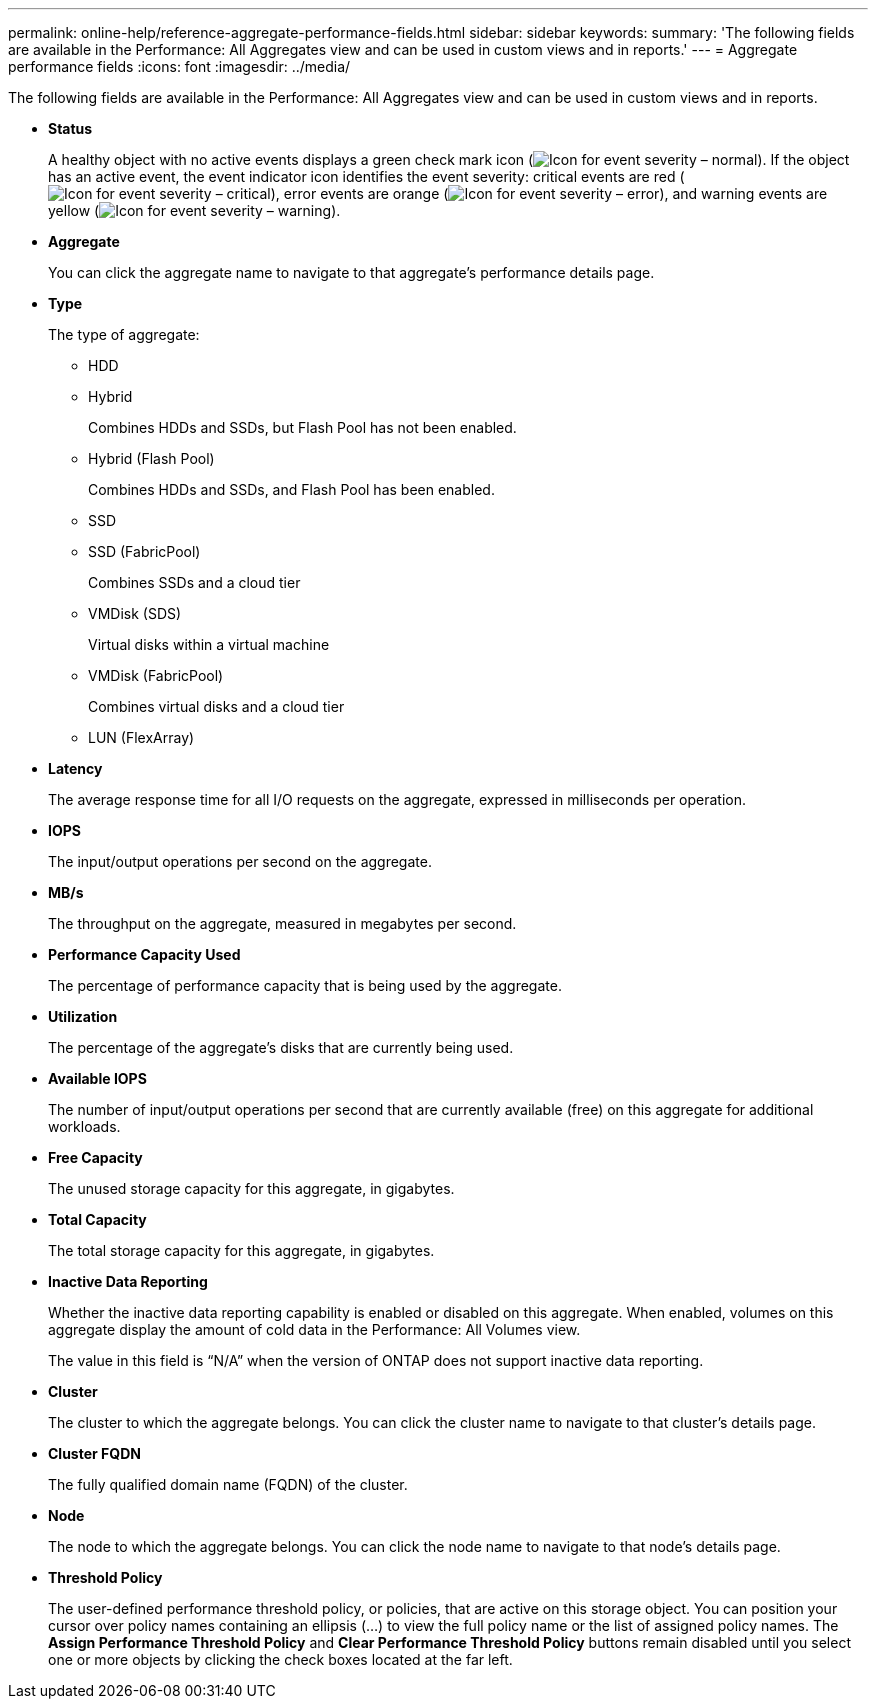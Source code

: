 ---
permalink: online-help/reference-aggregate-performance-fields.html
sidebar: sidebar
keywords: 
summary: 'The following fields are available in the Performance: All Aggregates view and can be used in custom views and in reports.'
---
= Aggregate performance fields
:icons: font
:imagesdir: ../media/

[.lead]
The following fields are available in the Performance: All Aggregates view and can be used in custom views and in reports.

* *Status*
+
A healthy object with no active events displays a green check mark icon (image:../media/sev-normal-um60.png[Icon for event severity – normal]). If the object has an active event, the event indicator icon identifies the event severity: critical events are red (image:../media/sev-critical-um60.png[Icon for event severity – critical]), error events are orange (image:../media/sev-error-um60.png[Icon for event severity – error]), and warning events are yellow (image:../media/sev-warning-um60.png[Icon for event severity – warning]).

* *Aggregate*
+
You can click the aggregate name to navigate to that aggregate's performance details page.

* *Type*
+
The type of aggregate:

 ** HDD
 ** Hybrid
+
Combines HDDs and SSDs, but Flash Pool has not been enabled.

 ** Hybrid (Flash Pool)
+
Combines HDDs and SSDs, and Flash Pool has been enabled.

 ** SSD
 ** SSD (FabricPool)
+
Combines SSDs and a cloud tier

 ** VMDisk (SDS)
+
Virtual disks within a virtual machine

 ** VMDisk (FabricPool)
+
Combines virtual disks and a cloud tier

 ** LUN (FlexArray)

* *Latency*
+
The average response time for all I/O requests on the aggregate, expressed in milliseconds per operation.

* *IOPS*
+
The input/output operations per second on the aggregate.

* *MB/s*
+
The throughput on the aggregate, measured in megabytes per second.

* *Performance Capacity Used*
+
The percentage of performance capacity that is being used by the aggregate.

* *Utilization*
+
The percentage of the aggregate's disks that are currently being used.

* *Available IOPS*
+
The number of input/output operations per second that are currently available (free) on this aggregate for additional workloads.

* *Free Capacity*
+
The unused storage capacity for this aggregate, in gigabytes.

* *Total Capacity*
+
The total storage capacity for this aggregate, in gigabytes.

* *Inactive Data Reporting*
+
Whether the inactive data reporting capability is enabled or disabled on this aggregate. When enabled, volumes on this aggregate display the amount of cold data in the Performance: All Volumes view.
+
The value in this field is "`N/A`" when the version of ONTAP does not support inactive data reporting.

* *Cluster*
+
The cluster to which the aggregate belongs. You can click the cluster name to navigate to that cluster's details page.

* *Cluster FQDN*
+
The fully qualified domain name (FQDN) of the cluster.

* *Node*
+
The node to which the aggregate belongs. You can click the node name to navigate to that node's details page.

* *Threshold Policy*
+
The user-defined performance threshold policy, or policies, that are active on this storage object. You can position your cursor over policy names containing an ellipsis (...) to view the full policy name or the list of assigned policy names. The *Assign Performance Threshold Policy* and *Clear Performance Threshold Policy* buttons remain disabled until you select one or more objects by clicking the check boxes located at the far left.
